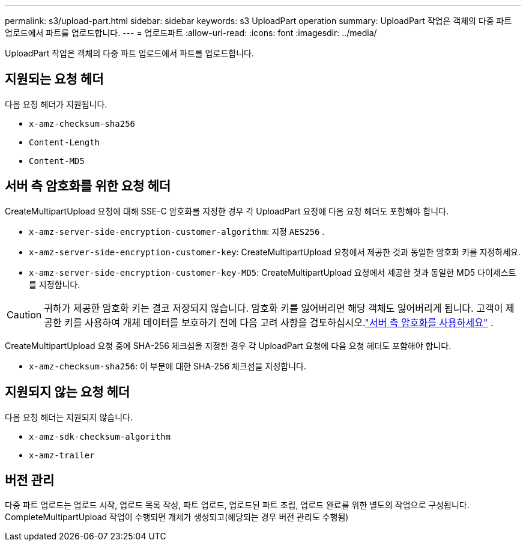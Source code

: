 ---
permalink: s3/upload-part.html 
sidebar: sidebar 
keywords: s3 UploadPart operation 
summary: UploadPart 작업은 객체의 다중 파트 업로드에서 파트를 업로드합니다. 
---
= 업로드파트
:allow-uri-read: 
:icons: font
:imagesdir: ../media/


[role="lead"]
UploadPart 작업은 객체의 다중 파트 업로드에서 파트를 업로드합니다.



== 지원되는 요청 헤더

다음 요청 헤더가 지원됩니다.

* `x-amz-checksum-sha256`
* `Content-Length`
* `Content-MD5`




== 서버 측 암호화를 위한 요청 헤더

CreateMultipartUpload 요청에 대해 SSE-C 암호화를 지정한 경우 각 UploadPart 요청에 다음 요청 헤더도 포함해야 합니다.

* `x-amz-server-side-encryption-customer-algorithm`: 지정 `AES256` .
* `x-amz-server-side-encryption-customer-key`: CreateMultipartUpload 요청에서 제공한 것과 동일한 암호화 키를 지정하세요.
* `x-amz-server-side-encryption-customer-key-MD5`: CreateMultipartUpload 요청에서 제공한 것과 동일한 MD5 다이제스트를 지정합니다.



CAUTION: 귀하가 제공한 암호화 키는 결코 저장되지 않습니다.  암호화 키를 잃어버리면 해당 객체도 잃어버리게 됩니다.  고객이 제공한 키를 사용하여 개체 데이터를 보호하기 전에 다음 고려 사항을 검토하십시오.link:using-server-side-encryption.html["서버 측 암호화를 사용하세요"] .

CreateMultipartUpload 요청 중에 SHA-256 체크섬을 지정한 경우 각 UploadPart 요청에 다음 요청 헤더도 포함해야 합니다.

* `x-amz-checksum-sha256`: 이 부분에 대한 SHA-256 체크섬을 지정합니다.




== 지원되지 않는 요청 헤더

다음 요청 헤더는 지원되지 않습니다.

* `x-amz-sdk-checksum-algorithm`
* `x-amz-trailer`




== 버전 관리

다중 파트 업로드는 업로드 시작, 업로드 목록 작성, 파트 업로드, 업로드된 파트 조립, 업로드 완료를 위한 별도의 작업으로 구성됩니다.  CompleteMultipartUpload 작업이 수행되면 개체가 생성되고(해당되는 경우 버전 관리도 수행됨)
